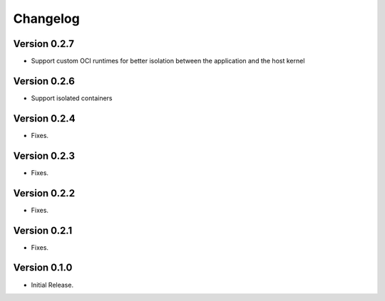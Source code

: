 =========
Changelog
=========

Version 0.2.7
=============

- Support custom OCI runtimes for better isolation between the application and the host kernel

Version 0.2.6
=============

- Support isolated containers

Version 0.2.4
=============

- Fixes.

Version 0.2.3
=============

- Fixes.

Version 0.2.2
=============

- Fixes.

Version 0.2.1
=============

- Fixes.

Version 0.1.0
=============

- Initial Release.
